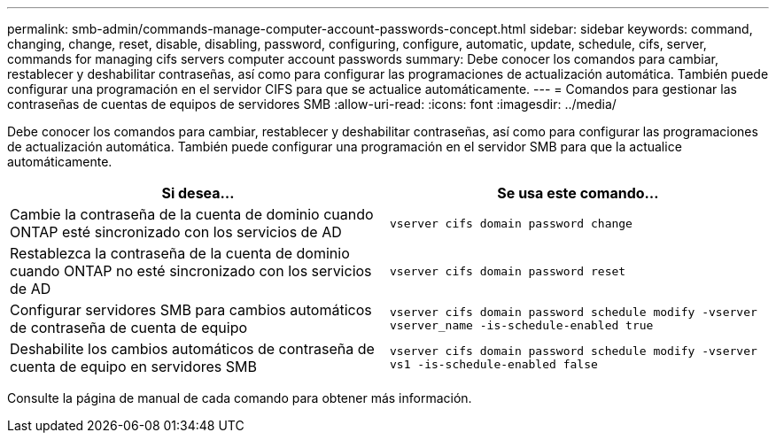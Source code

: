 ---
permalink: smb-admin/commands-manage-computer-account-passwords-concept.html 
sidebar: sidebar 
keywords: command, changing, change, reset, disable, disabling, password, configuring, configure, automatic, update, schedule, cifs, server, commands for managing cifs servers computer account passwords 
summary: Debe conocer los comandos para cambiar, restablecer y deshabilitar contraseñas, así como para configurar las programaciones de actualización automática. También puede configurar una programación en el servidor CIFS para que se actualice automáticamente. 
---
= Comandos para gestionar las contraseñas de cuentas de equipos de servidores SMB
:allow-uri-read: 
:icons: font
:imagesdir: ../media/


[role="lead"]
Debe conocer los comandos para cambiar, restablecer y deshabilitar contraseñas, así como para configurar las programaciones de actualización automática. También puede configurar una programación en el servidor SMB para que la actualice automáticamente.

|===
| Si desea... | Se usa este comando... 


 a| 
Cambie la contraseña de la cuenta de dominio cuando ONTAP esté sincronizado con los servicios de AD
 a| 
`vserver cifs domain password change`



 a| 
Restablezca la contraseña de la cuenta de dominio cuando ONTAP no esté sincronizado con los servicios de AD
 a| 
`vserver cifs domain password reset`



 a| 
Configurar servidores SMB para cambios automáticos de contraseña de cuenta de equipo
 a| 
`vserver cifs domain password schedule modify -vserver vserver_name -is-schedule-enabled true`



 a| 
Deshabilite los cambios automáticos de contraseña de cuenta de equipo en servidores SMB
 a| 
`vserver cifs domain password schedule modify -vserver vs1 -is-schedule-enabled false`

|===
Consulte la página de manual de cada comando para obtener más información.
